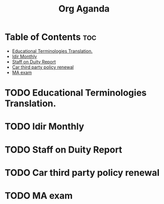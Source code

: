 #+title: Org Aganda
* Table of Contents :toc:
- [[#educational-terminologies-translation][Educational Terminologies Translation.]]
- [[#idir-monthly][Idir Monthly]]
- [[#staff-on-duity-report][Staff on Duity Report]]
- [[#car-third-party-policy-renewal][Car third party policy renewal]]
- [[#ma-exam][MA exam]]

* TODO Educational Terminologies Translation.
SCHEDULED: <2025-09-09 Tue>
* TODO Idir Monthly
SCHEDULED: <2025-09-06 Sat>
* TODO Staff on Duity Report
SCHEDULED: <2025-09-12 Fri>
* TODO Car third party policy renewal
SCHEDULED: <2025-09-22 Mon>
* TODO MA exam
SCHEDULED: <2025-09-19 Fri>
